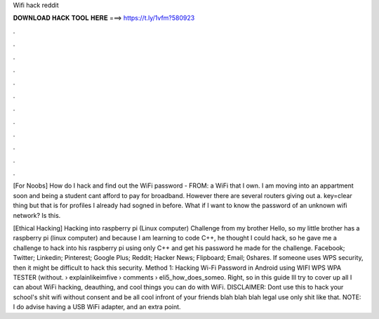 Wifi hack reddit



𝐃𝐎𝐖𝐍𝐋𝐎𝐀𝐃 𝐇𝐀𝐂𝐊 𝐓𝐎𝐎𝐋 𝐇𝐄𝐑𝐄 ===> https://t.ly/1vfm?580923



.



.



.



.



.



.



.



.



.



.



.



.

[For Noobs] How do I hack and find out the WiFi password - FROM: a WiFi that I own.  I am moving into an appartment soon and being a student cant afford to pay for broadband. However there are several routers giving out a. key=clear thing but that is for profiles I already had sogned in before. What if I want to know the password of an unknown wifi network? Is this.

[Ethical Hacking] Hacking into raspberry pi (Linux computer) Challenge from my brother Hello, so my little brother has a raspberry pi (linux computer) and because I am learning to code C++, he thought I could hack, so he gave me a challenge to hack into his raspberry pi using only C++ and get his password he made for the challenge. Facebook; Twitter; Linkedin; Pinterest; Google Plus; Reddit; Hacker News; Flipboard; Email; 0shares. If someone uses WPS security, then it might be difficult to hack this security. Method 1: Hacking Wi-Fi Password in Android using WIFI WPS WPA TESTER (without.  › explainlikeimfive › comments › eli5_how_does_someo. Right, so in this guide Ill try to cover up all I can about WiFi hacking, deauthing, and cool things you can do with WiFi. DISCLAIMER: Dont use this to hack your school's shit wifi without consent and be all cool infront of your friends blah blah blah legal use only shit like that. NOTE: I do advise having a USB WiFi adapter, and an extra point.
